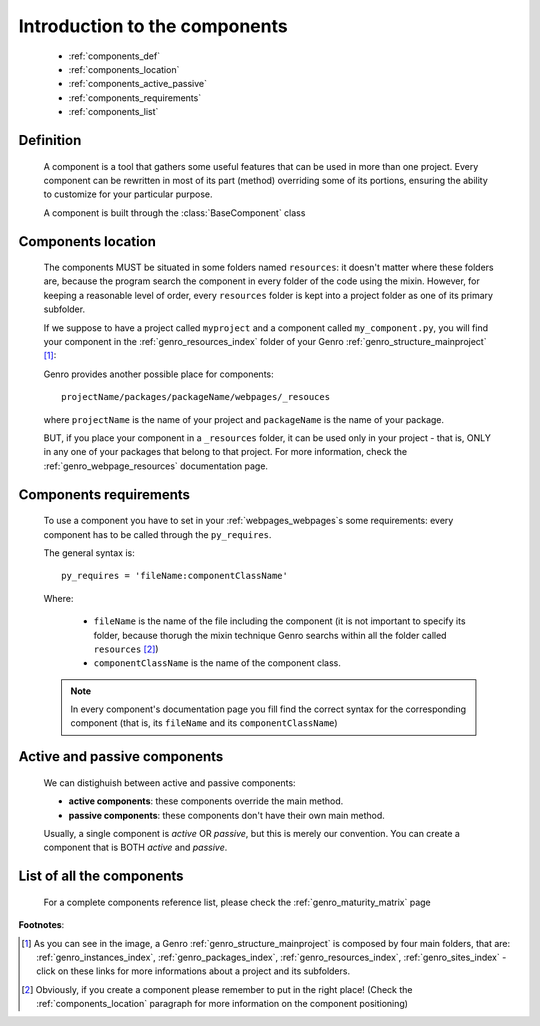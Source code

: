 .. _genro_components_introduction:

==============================
Introduction to the components
==============================

    * :ref:`components_def`
    * :ref:`components_location`
    * :ref:`components_active_passive`
    * :ref:`components_requirements`
    * :ref:`components_list`
    
.. _components_def:

Definition
==========
    
    .. module:: gnr.web.gnrwebpage
    
    A component is a tool that gathers some useful features that can be used in more than one project. Every component can be rewritten in most of its part (method) overriding some of its portions, ensuring the ability to customize for your particular purpose.
    
    A component is built through the :class:`BaseComponent` class
    
.. _components_location:

Components location
===================
    
    The components MUST be situated in some folders named ``resources``: it doesn't matter where these folders are, because the program search the component in every folder of the code using the mixin. However, for keeping a reasonable level of order, every ``resources`` folder is kept into a project folder as one of its primary subfolder.
    
    If we suppose to have a project called ``myproject`` and a component called ``my_component.py``, you will find your component in the :ref:`genro_resources_index` folder of your Genro :ref:`genro_structure_mainproject` [#]_:
    
    .. image:: ../images/components/mycomponent.png
    
    Genro provides another possible place for components::
    
        projectName/packages/packageName/webpages/_resouces
    
    .. image:: ../images/components/mycomponent2.png
    
    where ``projectName`` is the name of your project and ``packageName`` is the name of your package.
    
    BUT, if you place your component in a ``_resources`` folder, it can be used only in your project - that is, ONLY in any one of your packages that belong to that project. For more information, check the :ref:`genro_webpage_resources` documentation page.
    
.. _components_requirements:

Components requirements
=======================

    To use a component you have to set in your :ref:`webpages_webpages`\s some requirements: every component has to be called through the ``py_requires``.
    
    The general syntax is::
    
        py_requires = 'fileName:componentClassName'
        
    Where:
    
        * ``fileName`` is the name of the file including the component (it is not important to specify its folder, because thorugh the mixin technique Genro searchs within all the folder called ``resources`` [#]_)
        * ``componentClassName`` is the name of the component class.
    
    .. note:: In every component's documentation page you fill find the correct syntax for the corresponding component (that is, its ``fileName`` and its ``componentClassName``)
    
.. _components_active_passive:

Active and passive components
=============================

    We can distighuish between active and passive components:
    
    * **active components**: these components override the main method.
    
    * **passive components**: these components don't have their own main method.
    
    Usually, a single component is *active* OR *passive*, but this is merely our convention. You can create a component that is BOTH *active* and *passive*.

.. _components_list:

List of all the components
==========================

    For a complete components reference list, please check the :ref:`genro_maturity_matrix` page

**Footnotes**:

.. [#] As you can see in the image, a Genro :ref:`genro_structure_mainproject` is composed by four main folders, that are: :ref:`genro_instances_index`, :ref:`genro_packages_index`, :ref:`genro_resources_index`, :ref:`genro_sites_index` - click on these links for more informations about a project and its subfolders.
.. [#] Obviously, if you create a component please remember to put in the right place! (Check the :ref:`components_location` paragraph for more information on the component positioning)
    